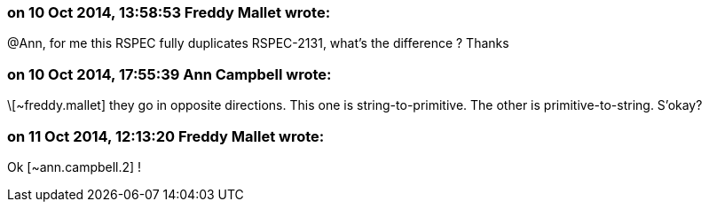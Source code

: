 === on 10 Oct 2014, 13:58:53 Freddy Mallet wrote:
@Ann, for me this RSPEC fully duplicates RSPEC-2131, what's the difference ? Thanks

=== on 10 Oct 2014, 17:55:39 Ann Campbell wrote:
\[~freddy.mallet] they go in opposite directions. This one is string-to-primitive. The other is primitive-to-string. S'okay?

=== on 11 Oct 2014, 12:13:20 Freddy Mallet wrote:
Ok [~ann.campbell.2] !


